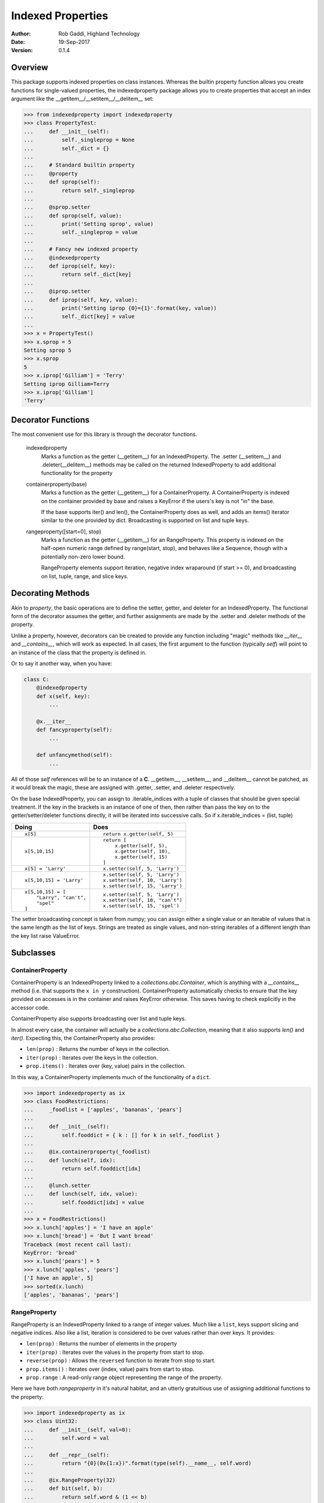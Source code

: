 ==================
Indexed Properties
==================

:Author: Rob Gaddi, Highland Technology
:Date: 19-Sep-2017
:Version: 0.1.4

Overview
========

This package supports indexed properties on class instances.  Whereas the
builtin property function allows you create functions for single-valued 
properties, the indexedproperty package allows you to create properties that
accept an index argument like the __getitem__/__setitem__/__delitem__
set:

.. code:: python

    >>> from indexedproperty import indexedproperty
    >>> class PropertyTest:
    ...     def __init__(self):
    ...         self._singleprop = None
    ...         self._dict = {}
    ...     
    ...     # Standard builtin property
    ...     @property
    ...     def sprop(self):
    ...         return self._singleprop
    ...         
    ...     @sprop.setter
    ...     def sprop(self, value):
    ...         print('Setting sprop', value)
    ...         self._singleprop = value
    ...     
    ...     # Fancy new indexed property
    ...     @indexedproperty
    ...     def iprop(self, key):
    ...         return self._dict[key]
    ...         
    ...     @iprop.setter
    ...     def iprop(self, key, value):
    ...         print('Setting iprop {0}={1}'.format(key, value))
    ...         self._dict[key] = value
    ...
    >>> x = PropertyTest()
    >>> x.sprop = 5
    Setting sprop 5
    >>> x.sprop
    5
    >>> x.iprop['Gilliam'] = 'Terry'
    Setting iprop Gilliam=Terry
    >>> x.iprop['Gilliam']
    'Terry'
    
Decorator Functions
===================

The most convenient use for this library is through the decorator functions.

    indexedproperty
        Marks a function as the getter (__getitem__) for an IndexedProperty. 
        The .setter (__setitem__) and .deleter(__delitem__) methods may be 
        called on the returned IndexedProperty to add additional functionality 
        for the property
        
    containerproperty(base)
        Marks a function as the getter (__getitem__) for a ContainerProperty. A 
        ContainerProperty is indexed on the container provided by base and 
        raises a KeyError if the users's key is not "in" the base.
        
        If the base supports iter() and len(), the ContainerProperty does as 
        well, and adds an items() iterator similar to the one provided by dict.  
        Broadcasting is supported on list and tuple keys.
        
    rangeproperty([start=0], stop)
        Marks a function as the getter (__getitem__) for an RangeProperty. This 
        property is indexed on the half-open numeric range defined by 
        range(start, stop), and behaves like a Sequence, though with a 
        potentially non-zero lower bound.
        
        RangeProperty elements support iteration, negative index wraparound (if 
        start >= 0), and broadcasting on list, tuple, range, and slice keys.
        
Decorating Methods
==================

Akin to *property*, the basic operations are to define the setter, getter, and
deleter for an IndexedProperty.  The functional form of the decorator assumes
the getter, and further assignments are made by the .setter and .deleter
methods of the property.

Unlike a property, however, decorators can be created to provide any function
including "magic" methods like *__iter__* and *__contains__*, which will work
as expected.  In all cases, the first argument to the function (typically `self`)
will point to an instance of the class that the property is defined in.

Or to say it another way, when you have:

.. code:: python

    class C:
        @indexedproperty
        def x(self, key):
            ...
            
        @x.__iter__
        def fancyproperty(self):
            ...
            
        def unfancymethod(self):
            ...
        
All of those *self* references will be to an instance of a **C**.  __getitem__, 
__setitem__, and __delitem__ cannot be patched, as it would break the magic,
these are assigned with .getter, .setter, and .deleter respectively.

On the base IndexedProperty, you can assign to .iterable_indices with a tuple
of classes that should be given special treatment.  If the key in the brackets
is an instance of one of then, then rather than pass the key on to the
getter/setter/deleter functions directly, it will be iterated into successive
calls.  So if x.iterable_indices = (list, tuple)

+-------------------------------+---------------------------------+
|Doing                          | Does                            |
+===============================+=================================+
| ::                            | ::                              |
|                               |                                 |
|   x[5]                        |   return x.getter(self, 5)      |
+-------------------------------+---------------------------------+
| ::                            | ::                              |
|                               |                                 | 
|   x[5,10,15]                  |   return [                      |
|                               |       x.getter(self, 5),        |
|                               |       x.getter(self, 10),       |
|                               |       x.getter(self, 15)        |
|                               |   ]                             |
+-------------------------------+---------------------------------+
| ::                            | ::                              |
|                               |                                 | 
|   x[5] = 'Larry'              |   x.setter(self, 5, 'Larry')    |
+-------------------------------+---------------------------------+
| ::                            | ::                              |
|                               |                                 | 
|   x[5,10,15] = 'Larry'        |   x.setter(self, 5, 'Larry')    |
|                               |   x.setter(self, 10, 'Larry')   |
|                               |   x.setter(self, 15, 'Larry')   |
+-------------------------------+---------------------------------+
| ::                            | ::                              |
|                               |                                 |
|   x[5,10,15] = [              |     x.setter(self, 5, 'Larry')  | 
|       "Larry", "can't",       |     x.setter(self, 10, "can't") |
|       "spel"                  |     x.setter(self, 15, 'spel')  |
|   ]                           |                                 |
+-------------------------------+---------------------------------+

The setter broadcasting concept is taken from numpy; you can assign either a
single value or an iterable of values that is the same length as the list of keys.
Strings are treated as single values, and non-string iterables of a different
length than the key list raise ValueError.

Subclasses
==========

ContainerProperty
-----------------

ContainerProperty is an IndexedProperty linked to a *collections.abc.Container*,
which is anything with a *__contains__* method (i.e. that supports the ``x in y``
construction).  ContainerProperty automatically checks to ensure that the
key provided on accesses is in the container and raises KeyError otherwise.  This
saves having to check explicitly in the accessor code.

ContainerProperty also supports broadcasting over list and tuple keys.

In almost every case, the container will actually be a *collections.abc.Collection*,
meaning that it also supports *len()* and *iter()*.  Expecting this, the
ContainerProperty also provides:

* ``len(prop)`` : Returns the number of keys in the collection.
* ``iter(prop)`` : Iterates over the keys in the collection.
* ``prop.items()`` : Iterates over (key, value) pairs in the collection.

In this way, a ContainerProperty implements much of the functionality of a ``dict``.

.. code:: python

    >>> import indexedproperty as ix
    >>> class FoodRestrictions:
    ...     _foodlist = ['apples', 'bananas', 'pears']
    ... 
    ...     def __init__(self):
    ...         self.fooddict = { k : [] for k in self._foodlist }
    ... 
    ...     @ix.containerproperty(_foodlist)
    ...     def lunch(self, idx):
    ...         return self.fooddict[idx]
    ... 
    ...     @lunch.setter
    ...     def lunch(self, idx, value):
    ...         self.fooddict[idx] = value
    ... 
    >>> x = FoodRestrictions()
    >>> x.lunch['apples'] = 'I have an apple'
    >>> x.lunch['bread'] = 'But I want bread'
    Traceback (most recent call last):
    KeyError: 'bread'
    >>> x.lunch['pears'] = 5
    >>> x.lunch['apples', 'pears']
    ['I have an apple', 5]
    >>> sorted(x.lunch)
    ['apples', 'bananas', 'pears']

RangeProperty
-------------

RangeProperty is an IndexedProperty linked to a range of integer values.  Much
like a ``list``, keys support slicing and negative indices.  Also like a list,
iteration is considered to be over values rather than over keys.  It provides:
    
* ``len(prop)`` : Returns the number of elements in the property
* ``iter(prop)`` : Iterates over the values in the property from start to stop.
* ``reverse(prop)`` : Allows the ``reversed`` function to iterate from stop to start.
* ``prop.items()`` : Iterates over (index, value) pairs from start to stop.
* ``prop.range`` : A read-only range object representing the range of the property.

Here we have both *rangeproperty* in it's natural habitat, and an utterly
gratuitious use of assigning additional functions to the property:

.. code:: python

    >>> import indexedproperty as ix
    >>> class Uint32:
    ...     def __init__(self, val=0):
    ...         self.word = val
    ...         
    ...     def __repr__(self):
    ...         return "{0}(0x{1:x})".format(type(self).__name__, self.word)
    ... 
    ...     @ix.RangeProperty(32)
    ...     def bit(self, b):
    ...         return self.word & (1 << b)
    ...         
    ...     @bit.setter
    ...     def bit(self, b, val):
    ...         v = 1 << b
    ...         self.word |= v
    ...         if not val:
    ...             self.word ^= v
    ...             
    ...     @bit.count
    ...     def bit(self):
    ...         return sum(bool(b) for b in self.bit)
    ... 
    ...     @bit.lowest
    ...     def bit(self):
    ...         for idx, b in self.bit.items():
    ...             if b:
    ...                 return idx
    ...         return None
    ...
    ...     @bit.highest
    ...     def bit(self):
    ...         for idx in reversed(self.bit.range):
    ...             if self.bit[idx]:
    ...                 return idx
    ...         return None
    ... 
    ...     def clear(self):
    ...         self.word = 0
    ...     
    >>> x = Uint32()
    >>> x.bit[1::4] = True
    >>> x
    Uint32(0x22222222)
    >>> x.bit[:8]
    [0, 2, 0, 0, 0, 32, 0, 0]
    >>> x.bit[15:7:-1]
    [0, 0, 8192, 0, 0, 0, 512, 0]
    >>> x.bit.count()
    8
    >>> x.bit.lowest()
    1
    >>> x.bit.highest()
    29
    >>> (list(x.bit))[::-1] == list(reversed(x.bit))
    True
    
What's Under The Hood
=====================

When you get a class member defined as an IndexedProperty, what is returned is
a subclass of Trampoline.  The definition of that class is local to the 
specific IndexedProperty under discussion, and is updated every time a new
member is created by one of the IndexedProperty's decorators.  In the above
example, when @lunch.setter is executed it updates the class definition for
the lunch Trampoline to include a setter() method.

So when you ask for x.lunch, you get a new instance of that Trampoline subclass
that has that setter function, as well as getter, __iter__, __len__, and items,
and a .obj pointer to x.  The Trampoline the function calls against it back
against the functions originally decorated.

Extending IndexedProperty
=========================

New types of indexed properties (such as RangeProperty) can be created by 
subclassing IndexedProperty.  This can be a bit tricky, because the class 
does some of the work and the Trampoline subclass does the rest.

See the source code for ContainerProperty and RangeProperty for examples of how 
this is done.  Start with ContainerProperty, it's the more straightforward of 
the two.

The important logic to follow is

1) The IndexedProperty subclass has a ._Trampoline member, which is a subclass
of Trampoline.  Class methods for the trampoline that are not specific to a
given instance of the IndexedProperty can be defined here.  In these methods,
the object that the property is a member of is available as ``self.obj``.

2) For class methods (and properties) that **are** instance specific, the
IndexedProperty subclass has a .tdict member, which is the class dictionary
for the Trampoline.

3) Having modified the .tdict (probably in __init__), a call to updatetrampoline()
will recreate the **instance's** ._trampolinecls, which is a subclass of the
IndexedProperty ._Trampoline with overloading defined by .tdict.  This is what
puts the methods, such as the getter, setter, etc, into the _Trampoline.

Another very common usage is wanting a variant on ContainerProperty that 
performs some minor transformation on the key before checking it against the 
container.  For all IndexedProperty subclasses, the modindex and moduserindex
methods can be overloaded to handle verification and modification of
keys.  For example, if the key is a string it should be made uppercase:

.. code:: python

    >>> from indexedproperty import ContainerProperty
    >>> class UCProperty(ContainerProperty):
    ...     """A ContainerProperty that transforms string keys to uppercase."""
    ...     class _Trampoline(ContainerProperty._Trampoline):
    ...         def modindex(self, index):
    ...             index = index.upper()
    ...             return super().modindex(index)
    ...             
    >>> class TestClass:
    ...     _indices = {'PI':3.14, 'E':2.718, 'I':(0+1j), 'TAU':6.28}
    ...     
    ...     @UCProperty(_indices)
    ...     def constant(self, key):
    ...         return self._indices[key]
    
    >>> x = TestClass()
    >>> x.constant['pi']
    3.14
    >>> x.constant['PI']
    3.14
    >>> x.constant['PI'] = 5
    Traceback (most recent call last):
    NotImplementedError: no property setter defined
    >>> sorted(x.constant.items())
    [('E', 2.718), ('I', 1j), ('PI', 3.14), ('TAU', 6.28)]
